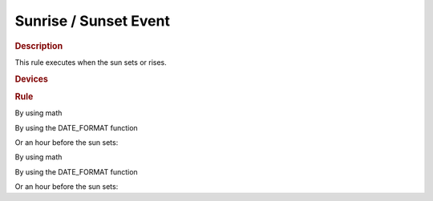 .. |yes| image:: ../../images/yes.png
.. |no| image:: ../../images/no.png

.. role:: underline
   :class: underline

Sunrise / Sunset Event
======================

.. rubric:: Description

This rule executes when the sun sets or rises.

.. rubric:: Devices

.. code-block:: json
   :linenos:

   {
     "devices": {
       "currentdatetime": {
         "protocol": [ "datetime" ],
         "id": [{
           "longitude": 1.2345,
           "latitude": 12.3456
         }],
         "year": 2015,
         "month": 1,
         "day": 27,
         "hour": 14,
         "minute": 37,
         "second": 8,
         "weekday": 3,
         "dst": 1
       },
       "sunrisesetdevice": {
         "protocol": [ "sunriseset" ],
         "id": [{
           "longitude": 1.234567,
           "latitude": 12.123456
         }],
         "sunrise": 6.40,
         "sunset": 18.50,
         "sun": "rise"
       },
       "light": {
         "protocol": [ "kaku_switch" ],
         "id": [{
           "id": 123456,
           "unit": 0
         }],
         "state": "off"
       }
     }
   }

.. rubric:: Rule

By using math

.. code-block:: json
   :linenos:

   {
     "sunset": {
       "rule": "IF ((sunrisesetdevice.sunset == (currentdatetime.hour + (currentdatetime.minute / 100)) AND light.state IS off) AND currentdatetime.second == 0) THEN switch DEVICE light TO on",
       "active": 1
     },
     "sunrise": {
       "rule": "IF ((sunrisesetdevice.sunrise == (currentdatetime.hour + (currentdatetime.minute / 100)) AND light.state IS off) AND currentdatetime.second == 0) THEN switch DEVICE light TO on",
       "active": 1
     }
   }

By using the DATE_FORMAT function

.. code-block:: json
   :linenos:

   {
     "sunset": {
       "rule": "IF (sunrisesetdevice.sunset == DATE_FORMAT(currentdatetime, %H.%M)) AND light.state IS off AND currentdatetime.second == 0 THEN switch DEVICE light TO on",
       "active": 1
     },
     "sunrise": {
       "rule": "IF (sunrisesetdevice.sunrise == DATE_FORMAT(currentdatetime, %H.%M)) AND light.state IS off AND currentdatetime.second == 0 THEN switch DEVICE light TO on",
       "active": 1
     }
   }

Or an hour before the sun sets:

.. code-block:: json
   :linenos:

   {
     "sunset": {
       "rule": "IF (sunrisesetdevice.sunset == DATE_FORMAT(DATE_ADD(currentdatetime, +1 HOUR), \"%Y-%m-%d %H:%M:%S\", %H.%M)) AND light.state IS off AND currentdatetime.second == 0 THEN switch DEVICE light TO on",
       "active": 1
     }
   }

.. versionchanged:: nightly

By using math

.. code-block:: json
   :linenos:

   {
     "sunset": {
       "rule": "IF ((sunrisesetdevice.sunset == (currentdatetime.hour + (currentdatetime.minute / 100)) AND light.state == off) AND currentdatetime.second == 0) THEN switch DEVICE light TO on",
       "active": 1
     },
     "sunrise": {
       "rule": "IF ((sunrisesetdevice.sunrise == (currentdatetime.hour + (currentdatetime.minute / 100)) AND light.state == off) AND currentdatetime.second == 0) THEN switch DEVICE light TO on",
       "active": 1
     }
   }

By using the DATE_FORMAT function

.. code-block:: json
   :linenos:

   {
     "sunset": {
       "rule": "IF (sunrisesetdevice.sunset == DATE_FORMAT(currentdatetime, %H.%M)) AND light.state == off AND currentdatetime.second == 0 THEN switch DEVICE light TO on",
       "active": 1
     },
     "sunrise": {
       "rule": "IF (sunrisesetdevice.sunrise == DATE_FORMAT(currentdatetime, %H.%M)) AND light.state == off AND currentdatetime.second == 0 THEN switch DEVICE light TO on",
       "active": 1
     }
   }

Or an hour before the sun sets:

.. code-block:: json
   :linenos:

   {
     "sunset": {
       "rule": "IF (sunrisesetdevice.sunset == DATE_FORMAT(DATE_ADD(currentdatetime, '+1 HOUR'), '%Y-%m-%d %H:%M:%S', %H.%M)) AND light.state == off AND currentdatetime.second == 0 THEN switch DEVICE light TO on",
       "active": 1
     }
   }